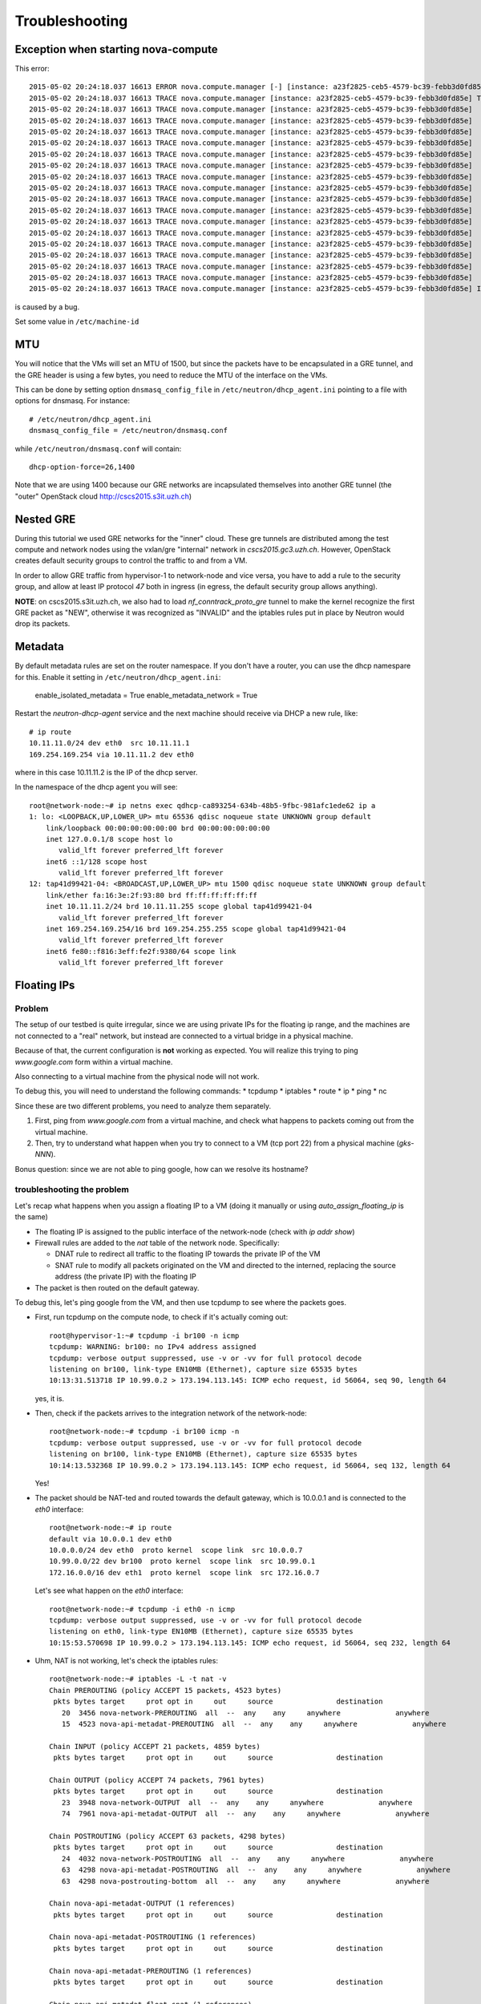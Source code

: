 Troubleshooting
===============

Exception when starting nova-compute
------------------------------------

This error::

    2015-05-02 20:24:18.037 16613 ERROR nova.compute.manager [-] [instance: a23f2825-ceb5-4579-bc39-febb3d0fd85e] Instance failed to spawn
    2015-05-02 20:24:18.037 16613 TRACE nova.compute.manager [instance: a23f2825-ceb5-4579-bc39-febb3d0fd85e] Traceback (most recent call last):
    2015-05-02 20:24:18.037 16613 TRACE nova.compute.manager [instance: a23f2825-ceb5-4579-bc39-febb3d0fd85e]   File "/usr/lib/python2.7/dist-packages/nova/compute/manager.py", line 2252, in _build_resources
    2015-05-02 20:24:18.037 16613 TRACE nova.compute.manager [instance: a23f2825-ceb5-4579-bc39-febb3d0fd85e]     yield resources
    2015-05-02 20:24:18.037 16613 TRACE nova.compute.manager [instance: a23f2825-ceb5-4579-bc39-febb3d0fd85e]   File "/usr/lib/python2.7/dist-packages/nova/compute/manager.py", line 2122, in _build_and_run_instance
    2015-05-02 20:24:18.037 16613 TRACE nova.compute.manager [instance: a23f2825-ceb5-4579-bc39-febb3d0fd85e]     block_device_info=block_device_info)
    2015-05-02 20:24:18.037 16613 TRACE nova.compute.manager [instance: a23f2825-ceb5-4579-bc39-febb3d0fd85e]   File "/usr/lib/python2.7/dist-packages/nova/virt/libvirt/driver.py", line 2620, in spawn
    2015-05-02 20:24:18.037 16613 TRACE nova.compute.manager [instance: a23f2825-ceb5-4579-bc39-febb3d0fd85e]     write_to_disk=True)
    2015-05-02 20:24:18.037 16613 TRACE nova.compute.manager [instance: a23f2825-ceb5-4579-bc39-febb3d0fd85e]   File "/usr/lib/python2.7/dist-packages/nova/virt/libvirt/driver.py", line 4159, in _get_guest_xml
    2015-05-02 20:24:18.037 16613 TRACE nova.compute.manager [instance: a23f2825-ceb5-4579-bc39-febb3d0fd85e]     context)
    2015-05-02 20:24:18.037 16613 TRACE nova.compute.manager [instance: a23f2825-ceb5-4579-bc39-febb3d0fd85e]   File "/usr/lib/python2.7/dist-packages/nova/virt/libvirt/driver.py", line 3840, in _get_guest_config
    2015-05-02 20:24:18.037 16613 TRACE nova.compute.manager [instance: a23f2825-ceb5-4579-bc39-febb3d0fd85e]     guest.sysinfo = self._get_guest_config_sysinfo(instance)
    2015-05-02 20:24:18.037 16613 TRACE nova.compute.manager [instance: a23f2825-ceb5-4579-bc39-febb3d0fd85e]   File "/usr/lib/python2.7/dist-packages/nova/virt/libvirt/driver.py", line 3542, in _get_guest_config_sysinfo
    2015-05-02 20:24:18.037 16613 TRACE nova.compute.manager [instance: a23f2825-ceb5-4579-bc39-febb3d0fd85e]     sysinfo.system_serial = self._sysinfo_serial_func()
    2015-05-02 20:24:18.037 16613 TRACE nova.compute.manager [instance: a23f2825-ceb5-4579-bc39-febb3d0fd85e]   File "/usr/lib/python2.7/dist-packages/nova/virt/libvirt/driver.py", line 3531, in _get_host_sysinfo_serial_auto
    2015-05-02 20:24:18.037 16613 TRACE nova.compute.manager [instance: a23f2825-ceb5-4579-bc39-febb3d0fd85e]     return self._get_host_sysinfo_serial_os()
    2015-05-02 20:24:18.037 16613 TRACE nova.compute.manager [instance: a23f2825-ceb5-4579-bc39-febb3d0fd85e]   File "/usr/lib/python2.7/dist-packages/nova/virt/libvirt/driver.py", line 3527, in _get_host_sysinfo_serial_os
    2015-05-02 20:24:18.037 16613 TRACE nova.compute.manager [instance: a23f2825-ceb5-4579-bc39-febb3d0fd85e]     return str(uuid.UUID(f.read().split()[0]))
    2015-05-02 20:24:18.037 16613 TRACE nova.compute.manager [instance: a23f2825-ceb5-4579-bc39-febb3d0fd85e] IndexError: list index out of range

is caused by a bug.

Set some value in ``/etc/machine-id``

MTU
---

You will notice that the VMs will set an MTU of 1500, but since the
packets have to be encapsulated in a GRE tunnel, and the GRE header is
using a few bytes, you need to reduce the MTU of the interface on the
VMs.

This can be done by setting option ``dnsmasq_config_file`` in
``/etc/neutron/dhcp_agent.ini`` pointing to a file with options for
dnsmasq. For instance::

    # /etc/neutron/dhcp_agent.ini
    dnsmasq_config_file = /etc/neutron/dnsmasq.conf

while ``/etc/neutron/dnsmasq.conf`` will contain::

    dhcp-option-force=26,1400

Note that we are using 1400 because our GRE networks are incapsulated
themselves into another GRE tunnel (the "outer" OpenStack cloud http://cscs2015.s3it.uzh.ch)

Nested GRE
----------

During this tutorial we used GRE networks for the "inner" cloud. These
gre tunnels are distributed among the test compute and network nodes
using the vxlan/gre "internal" network in
`cscs2015.gc3.uzh.ch`. However, OpenStack creates default security
groups to control the traffic to and from a VM.

In order to allow GRE traffic from hypervisor-1 to network-node and vice
versa, you have to add a rule to the security group, and allow at
least IP protocol `47` both in ingress (in egress, the default
security group allows anything).

**NOTE**: on cscs2015.s3it.uzh.ch, we also had to load
`nf_conntrack_proto_gre` tunnel to make the kernel recognize the first
GRE packet as "NEW", otherwise it was recognized as "INVALID" and the
iptables rules put in place by Neutron would drop its packets.


Metadata
--------

By default metadata rules are set on the router namespace. If you
don't have a router, you can use the dhcp namespare for this. Enable
it setting in ``/etc/neutron/dhcp_agent.ini``:

    enable_isolated_metadata = True
    enable_metadata_network = True

Restart the `neutron-dhcp-agent` service and the next machine should
receive via DHCP a new rule, like::

    # ip route
    10.11.11.0/24 dev eth0  src 10.11.11.1 
    169.254.169.254 via 10.11.11.2 dev eth0 

where in this case 10.11.11.2 is the IP of the dhcp server.

In the namespace of the dhcp agent you will see::

    root@network-node:~# ip netns exec qdhcp-ca893254-634b-48b5-9fbc-981afc1ede62 ip a
    1: lo: <LOOPBACK,UP,LOWER_UP> mtu 65536 qdisc noqueue state UNKNOWN group default 
        link/loopback 00:00:00:00:00:00 brd 00:00:00:00:00:00
        inet 127.0.0.1/8 scope host lo
           valid_lft forever preferred_lft forever
        inet6 ::1/128 scope host 
           valid_lft forever preferred_lft forever
    12: tap41d99421-04: <BROADCAST,UP,LOWER_UP> mtu 1500 qdisc noqueue state UNKNOWN group default 
        link/ether fa:16:3e:2f:93:80 brd ff:ff:ff:ff:ff:ff
        inet 10.11.11.2/24 brd 10.11.11.255 scope global tap41d99421-04
           valid_lft forever preferred_lft forever
        inet 169.254.169.254/16 brd 169.254.255.255 scope global tap41d99421-04
           valid_lft forever preferred_lft forever
        inet6 fe80::f816:3eff:fe2f:9380/64 scope link 
           valid_lft forever preferred_lft forever


Floating IPs
------------

Problem
~~~~~~~

The setup of our testbed is quite irregular, since we are using
private IPs for the floating ip range, and the machines are not
connected to a "real" network, but instead are connected to a virtual
bridge in a physical machine.

Because of that, the current configuration is **not** working as
expected. You will realize this trying to ping `www.google.com` form
within a virtual machine.

Also connecting to a virtual machine from the physical node will not
work.

To debug this, you will need to understand the following commands:
* tcpdump
* iptables
* route
* ip
* ping
* nc

Since these are two different problems, you need to analyze them
separately.

1) First, ping from `www.google.com` from a virtual machine, and check
   what happens to packets coming out from the virtual machine.
2) Then, try to understand what happen when you try to connect to a VM
   (tcp port 22) from a physical machine (`gks-NNN`).

Bonus question: since we are not able to ping google, how can we
resolve its hostname?

troubleshooting the problem
~~~~~~~~~~~~~~~~~~~~~~~~~~~

Let's recap what happens when you assign a floating IP to a VM (doing
it manually or using `auto_assign_floating_ip` is the same)

* The floating IP is assigned to the public interface of the
  network-node (check with `ip addr show`)

* Firewall rules are added to the `nat` table of the network
  node. Specifically:
  
  - DNAT rule to redirect all traffic to the floating IP towards the
    private IP of the VM
    
  - SNAT rule to modify all packets originated on the VM and directed
    to the interned, replacing the source address (the private IP)
    with the floating IP

* The packet is then routed on the default gateway.

To debug this, let's ping google from the VM, and then use tcpdump to
see where the packets goes.

* First, run tcpdump on the compute node, to check if it's actually
  coming out::

     root@hypervisor-1:~# tcpdump -i br100 -n icmp
     tcpdump: WARNING: br100: no IPv4 address assigned
     tcpdump: verbose output suppressed, use -v or -vv for full protocol decode
     listening on br100, link-type EN10MB (Ethernet), capture size 65535 bytes
     10:13:31.513718 IP 10.99.0.2 > 173.194.113.145: ICMP echo request, id 56064, seq 90, length 64

  yes, it is.

* Then, check if the packets arrives to the integration network of the
  network-node::

      root@network-node:~# tcpdump -i br100 icmp -n
      tcpdump: verbose output suppressed, use -v or -vv for full protocol decode
      listening on br100, link-type EN10MB (Ethernet), capture size 65535 bytes
      10:14:13.532368 IP 10.99.0.2 > 173.194.113.145: ICMP echo request, id 56064, seq 132, length 64

  Yes!

* The packet should be NAT-ted and routed towards the default gateway,
  which is 10.0.0.1 and is connected to the `eth0` interface::

      root@network-node:~# ip route 
      default via 10.0.0.1 dev eth0 
      10.0.0.0/24 dev eth0  proto kernel  scope link  src 10.0.0.7 
      10.99.0.0/22 dev br100  proto kernel  scope link  src 10.99.0.1 
      172.16.0.0/16 dev eth1  proto kernel  scope link  src 172.16.0.7 

  Let's see what happen on the `eth0` interface::

      root@network-node:~# tcpdump -i eth0 -n icmp
      tcpdump: verbose output suppressed, use -v or -vv for full protocol decode
      listening on eth0, link-type EN10MB (Ethernet), capture size 65535 bytes
      10:15:53.570698 IP 10.99.0.2 > 173.194.113.145: ICMP echo request, id 56064, seq 232, length 64

* Uhm, NAT is not working, let's check the iptables rules::

      root@network-node:~# iptables -L -t nat -v 
      Chain PREROUTING (policy ACCEPT 15 packets, 4523 bytes)
       pkts bytes target     prot opt in     out     source               destination         
         20  3456 nova-network-PREROUTING  all  --  any    any     anywhere             anywhere            
         15  4523 nova-api-metadat-PREROUTING  all  --  any    any     anywhere             anywhere            

      Chain INPUT (policy ACCEPT 21 packets, 4859 bytes)
       pkts bytes target     prot opt in     out     source               destination         

      Chain OUTPUT (policy ACCEPT 74 packets, 7961 bytes)
       pkts bytes target     prot opt in     out     source               destination         
         23  3948 nova-network-OUTPUT  all  --  any    any     anywhere             anywhere            
         74  7961 nova-api-metadat-OUTPUT  all  --  any    any     anywhere             anywhere            

      Chain POSTROUTING (policy ACCEPT 63 packets, 4298 bytes)
       pkts bytes target     prot opt in     out     source               destination         
         24  4032 nova-network-POSTROUTING  all  --  any    any     anywhere             anywhere            
         63  4298 nova-api-metadat-POSTROUTING  all  --  any    any     anywhere             anywhere            
         63  4298 nova-postrouting-bottom  all  --  any    any     anywhere             anywhere            

      Chain nova-api-metadat-OUTPUT (1 references)
       pkts bytes target     prot opt in     out     source               destination         

      Chain nova-api-metadat-POSTROUTING (1 references)
       pkts bytes target     prot opt in     out     source               destination         

      Chain nova-api-metadat-PREROUTING (1 references)
       pkts bytes target     prot opt in     out     source               destination         

      Chain nova-api-metadat-float-snat (1 references)
       pkts bytes target     prot opt in     out     source               destination         

      Chain nova-api-metadat-snat (1 references)
       pkts bytes target     prot opt in     out     source               destination         
         63  4298 nova-api-metadat-float-snat  all  --  any    any     anywhere             anywhere            

      Chain nova-network-OUTPUT (1 references)
       pkts bytes target     prot opt in     out     source               destination         
          0     0 DNAT       all  --  any    any     anywhere             172.16.1.1           to:10.99.0.2

      Chain nova-network-POSTROUTING (1 references)
       pkts bytes target     prot opt in     out     source               destination         
          0     0 ACCEPT     all  --  any    any     10.99.0.0/22         network-node        
         11  3171 ACCEPT     all  --  any    any     10.99.0.0/22         10.99.0.0/22         ! ctstate DNAT
          0     0 SNAT       all  --  any    any     10.99.0.2            anywhere             ctstate DNAT to:172.16.1.1

      Chain nova-network-PREROUTING (1 references)
       pkts bytes target     prot opt in     out     source               destination         
          8   480 DNAT       tcp  --  any    any     anywhere             169.254.169.254      tcp dpt:http to:10.0.0.7:8775
          0     0 DNAT       all  --  any    any     anywhere             172.16.1.1           to:10.99.0.2

      Chain nova-network-float-snat (1 references)
       pkts bytes target     prot opt in     out     source               destination         
          0     0 SNAT       all  --  any    any     10.99.0.2            10.99.0.2            to:172.16.1.1
          0     0 SNAT       all  --  any    eth1    10.99.0.2            anywhere             to:172.16.1.1

      Chain nova-network-snat (1 references)
       pkts bytes target     prot opt in     out     source               destination         
         13   861 nova-network-float-snat  all  --  any    any     anywhere             anywhere            
          0     0 SNAT       all  --  any    eth1    10.99.0.0/22         anywhere             to:10.0.0.7

      Chain nova-postrouting-bottom (1 references)
       pkts bytes target     prot opt in     out     source               destination         
         13   861 nova-network-snat  all  --  any    any     anywhere             anywhere            
         63  4298 nova-api-metadat-snat  all  --  any    any     anywhere             anywhere            


  The relevant rules for us are in ``nova-network-snat``::

          0     0 SNAT       all  --  any    eth1    10.99.0.0/22         anywhere             to:10.0.0.7

  After a while, you realize what's "wrong" with this rule: the packet
  is SNAT-ted only when it's coming out from the `eth1`
  interface. Why? Because the `public network` is on that network, but
  our default gateway is on the `eth0` interface!

* The first think you may try is to set `public_interface`
  configuration option on ``/etc/nova/nova.conf`` to `eth0` and
  restart nova-network (to do it cleanly, also delete the test
  instance and restart it)::

      root@network-node:~# sed -i 's/public_interface.*/public_interface=eth0/' /etc/nova/nova.conf 
      root@network-node:~# service nova-network restart
      nova-network stop/waiting
      nova-network start/running, process 2168

  and after the VM is started::

      root@network-node:~# ip addr show eth0
      2: eth0: <BROADCAST,MULTICAST,UP,LOWER_UP> mtu 1500 qdisc pfifo_fast state UP group default qlen 1000
          link/ether 52:54:00:61:8e:f1 brd ff:ff:ff:ff:ff:ff
          inet 10.0.0.7/24 brd 10.0.0.255 scope global eth0
             valid_lft forever preferred_lft forever
          inet 172.16.1.1/32 scope global eth0
             valid_lft forever preferred_lft forever

  ping still doesn't work.

* Let's see what happen again on the network node::

      root@network-node:~# tcpdump -i eth0 -n icmp
      tcpdump: verbose output suppressed, use -v or -vv for full protocol decode
      listening on eth0, link-type EN10MB (Ethernet), capture size 65535 bytes
      10:25:17.823400 IP 172.16.1.1 > 173.194.113.148: ICMP echo request, id 52224, seq 14, length 64

  so, the IP is actually coming out from the network node, on the
  "right" interface, and with the *right* IP address. Why don't we see
  the ping replies?

* Let's now check on the physical node::

      [root@gks-061 ~]# tcpdump -i br1 -n icmp
      tcpdump: verbose output suppressed, use -v or -vv for full protocol decode
      listening on br1, link-type EN10MB (Ethernet), capture size 65535 bytes
      10:27:45.694425 IP 10.99.0.2 > 173.194.113.148: ICMP echo request, id 56320, seq 2, length 64
      10:27:45.694504 IP 172.16.1.1 > 173.194.113.148: ICMP echo request, id 56320, seq 2, length 64

  No wonder here: the first packet, coming from 10.99.0.2 is the one
  flowing from the VM to the network node, that we are seeing because
  we use one big bridge for all the interfaces. The second packet is
  the one translated by the network node, and directed to the
  "gateway". You can check this by also viewing the mac addresses::

      [root@gks-061 ~]# tcpdump -i br1 -n icmp -e
      tcpdump: verbose output suppressed, use -v or -vv for full protocol decode
      listening on br1, link-type EN10MB (Ethernet), capture size 65535 bytes
      10:29:25.523369 fa:16:3e:20:5f:65 > 52:54:00:25:67:05, ethertype IPv4 (0x0800), length 98: 10.99.0.2 > 173.194.113.144: ICMP echo request, id 59136, seq 0, length 64
      10:29:25.523446 52:54:00:61:8e:f1 > 00:30:48:d4:5f:99, ethertype IPv4 (0x0800), length 98: 172.16.1.1 > 173.194.113.144: ICMP echo request, id 59136, seq 0, length 64
      [root@gks-061 ~]# ip addr show br1
      4: br1: <BROADCAST,MULTICAST,UP,LOWER_UP> mtu 1500 qdisc noqueue state UNKNOWN 
          link/ether 00:30:48:d4:5f:99 brd ff:ff:ff:ff:ff:ff
          inet 10.0.0.1/24 brd 10.0.0.255 scope global br1
          inet6 fe80::230:48ff:fed4:5f99/64 scope link 
             valid_lft forever preferred_lft forever

  The second packet has destination mac address of the physical node,
  which is correct. The first packet instead has the mac address of
  the network node::

      root@network-node:~# ip addr show br100
      5: br100: <BROADCAST,MULTICAST,UP,LOWER_UP> mtu 1500 qdisc noqueue state UP group default 
          link/ether 52:54:00:25:67:05 brd ff:ff:ff:ff:ff:ff
          inet 10.99.0.1/22 brd 10.99.3.255 scope global br100
             valid_lft forever preferred_lft forever

  again correct, because this is the default gateway for the VM.

* What happen on the routing from within the physical node?::

      [root@gks-061 ~]# ip route 
      10.0.0.0/24 dev br1  proto kernel  scope link  src 10.0.0.1 
      141.52.174.0/24 dev eth0  proto kernel  scope link  src 141.52.174.61 
      default via 141.52.174.1 dev eth0 

  Default gateway is `eth0`, but if you check with tcpdump you will
  see that the packet is not forwarded. Looking at iptables rules for
  the `filter` and `nat` tables will make evident that the physical
  node is not forwarding the packets (nor NAT-ting them, since the
  network we are using for public access is not actually public)


You should have realized by now that there are two problems at the
same time:

* routing: ICMP reply packets are not routed to the correct interface,
  because the physical node do not know that 172.16.0.0/16 network is
  behind the `br1` interface
* firewall: the physical node do not allow forwarding of the packets
  (`iptables -L FORWARD`) nor is NAT-ting the packets in order to use
  a *real* public IP address.

There are two way to solve this issue:

1) add a "public" ip to the physical node, to be used as router for the
   openstack nodes (similar to having a *real* router on the public network)::

       [root@gks-061 ~]# ifconfig br1:0 172.16.0.1/16

   enable NAT-ting for those IP addresses::

       [root@gks-061 ~]# iptables -A POSTROUTING -t nat -o eth0 -s 172.16.0.0/16 -j MASQUERADE

   finally, modify the routing on the **network-node**, so that
   packets are sent to the physical machine using the correct network::

       root@network-node:~# route del default gw 10.0.0.1
       root@network-node:~# route add default gw 172.16.0.1 dev eth1

   In this case, the floating IPs are all added to interface `eth1` of
   the network-node, so you need to put `public_interface=eth1` in ``/etc/nova/nova.conf``

2) an alternative approach, that does not modify the network
   configuration of the **network-node**, but instead:

   modify the `public_interface` option in ``/etc/nova/nova.conf`` and
   set it to `eth0`. In this case, packets will go to the physical
   machine on the interface `br1`.

   You also need to tell the physical machine *where* the
   172.16.0.0/16 network lives, by modifying its routing table::

       [root@gks-061 ~]# route add -net 172.16.0.0/16 dev br1

   and, like we did before, add a rule to the firewall to MASQUERADE
   the outgoing traffic, needed because we are using private IPs
   instead of public ones::

       [root@gks-061 ~]# iptables -A POSTROUTING -t nat -o eth0 -s 172.16.0.0/16 -j MASQUERADE


Please note that those changes (especially those in the physical
machine) are only needed because of the specific configuration of the
testbed.

On a production environment, the public IP are actually public, and
your API servers will use this network to access internet, so there is
no need to change the default routing table on the network node, and
there is no need to set any NAT rule since the IP are public and
routing happens on some network device already set up.


cinder <-> glance - Creating volume from image and boot from volume
-------------------------------------------------------------------

Problem
~~~~~~~

On OpenStack, you can create a volume from a Glance image, and then
boot from the volume. You can also decide if the volume shall be
deleted after instance termination or if it has to be a permanent
volume.

However, the current configuration will not work.

You can test the issue booting an instance from the web interface and
choose `boot from image (creates a new volume)`, or from the command
line running the following command::

   root@compute-node:~# nova boot \
     --block-device \
     id=7b05a000-dd1b-409a-ba51-a567a9ebec13,source=image,dest=volume,size=1,shutdown=remove,bootindex=0 \
     --key-name gridka-auth-node --flavor m1.tiny test-from-volume

The machine will go in ERROR state, and on the **volume-node**, in
``/var/log/cinder/cinder-api.log`` you will find::

    2014-08-28 16:22:33.743 3966 AUDIT cinder.api.v1.volumes [req-e19de3f2-c09b-46f4-97ac-ca9b21776916 df77e2b579b04b8a81ba0e993a318b19 cacb2edc36a343c4b4747b8a8349371a - - -] Create volume of 1 GB
    2014-08-28 16:22:33.781 3966 ERROR cinder.image.glance [req-e19de3f2-c09b-46f4-97ac-ca9b21776916 df77e2b579b04b8a81ba0e993a318b19 cacb2edc36a343c4b4747b8a8349371a - - -] Error contacting glance server '10.0.0.8:9292' for 'get', done trying.
    2014-08-28 16:22:33.781 3966 TRACE cinder.image.glance Traceback (most recent call last):
    2014-08-28 16:22:33.781 3966 TRACE cinder.image.glance   File "/usr/lib/python2.7/dist-packages/cinder/image/glance.py", line 158, in call
    2014-08-28 16:22:33.781 3966 TRACE cinder.image.glance     return getattr(client.images, method)(*args, **kwargs)
    2014-08-28 16:22:33.781 3966 TRACE cinder.image.glance   File "/usr/lib/python2.7/dist-packages/glanceclient/v1/images.py", line 114, in get
    2014-08-28 16:22:33.781 3966 TRACE cinder.image.glance     % urllib.quote(str(image_id)))
    2014-08-28 16:22:33.781 3966 TRACE cinder.image.glance   File "/usr/lib/python2.7/dist-packages/glanceclient/common/http.py", line 289, in raw_request
    2014-08-28 16:22:33.781 3966 TRACE cinder.image.glance     return self._http_request(url, method, **kwargs)
    2014-08-28 16:22:33.781 3966 TRACE cinder.image.glance   File "/usr/lib/python2.7/dist-packages/glanceclient/common/http.py", line 235, in _http_request
    2014-08-28 16:22:33.781 3966 TRACE cinder.image.glance     raise exc.CommunicationError(message=message)
    2014-08-28 16:22:33.781 3966 TRACE cinder.image.glance CommunicationError: Error communicating with http://10.0.0.8:9292 [Errno 111] ECONNREFUSED
    2014-08-28 16:22:33.781 3966 TRACE cinder.image.glance 
    2014-08-28 16:22:33.787 3966 ERROR cinder.api.middleware.fault [req-e19de3f2-c09b-46f4-97ac-ca9b21776916 df77e2b579b04b8a81ba0e993a318b19 cacb2edc36a343c4b4747b8a8349371a - - -] Caught error: Connection to glance failed: Error communicating with http://10.0.0.8:9292 [Errno 111] ECONNREFUSED


Solution
~~~~~~~~

The problem is that cinder is *assuming* that the glance server is on
localhost (in this case, 10.0.0.8 is the `volume-node`).

In order to fix this, you need to add to ``/etc/cinder/cinder.conf``::

    glance_api_servers=10.0.0.5:9292

A second issue you may find, if you are using qcow2 images, is that
`qemu-img` is not installed on the volume node::

    2014-08-28 16:34:52.760 5192 ERROR oslo.messaging.rpc.dispatcher [req-aac299e3-833c-4b8c-b2ae-09bdbbd615b4 df77e2b579b04b8a81ba0e993a318b19 cacb2edc36a343c4b4747b8a8349371a - - -] Exception during message handling: Image 7b05a000-dd1b-409a-ba51-a567a9ebec13 is unacceptable: qemu-img is not installed and image is of type qcow2.  Only RAW images can be used if qemu-img is not installed.

In this case, just install ``qemu-utils`` package and retry.




Troubleshooting challenge session
---------------------------------

The idea of this session is to try to learn how to debug an OpenStack
installation.

Below there is a list of proposed *sabotages* that you can do on your
machines. The idea is that each one of you will perform one or more of
these *sabotages* and then will switch with someone else.

Then, you will have to check that the installation is working
(actually, find what is *not* working as expected) and try to fix the
problem.


proposed sabotages (but you can be creative!)
~~~~~~~~~~~~~~~~~~~~~~~~~~~~~~~~~~~~~~~~~~~~~

* Remove the "admin" role from one of the "nova", "glance", "cinder"
  users::

    root@auth-node:~# keystone user-role-remove \
      --user-id <user_id> \
      --role-id fafa8117d1564d8c9ec4fe6dbf985c68 \
      --tenant-id cb0e475306cc4c91b2a43b537b1a848b

  and see what does **not** work anymore.

* remove or replace with an invalid IP address the ``rabbit_host``
  configuration option on one of the configuration file and restart
  the service.

* Fill the ``/var/lib/nova/instances`` directory by creating a big
  file using dd, and try to start a virtual machine

* shutdown one of the services at the time and see what does not work
  anymore:

  - rabbitmq
  - mysql
  - nova-api
  - nova-network
  - glance-api
  - glance-registry
  
  try to start virtual machines both with the ``nova`` command line
  tool and via web interface and check if there are differences.

* Set a *wrong* password in ``/etc/nova/nova.conf`` file on the
  **compute-node** for the sql connection, restart all the nova services

* Do the same, but for the **glance-api** service

* Do the same, but for the **glance-registry** service

* Do the same, but for the **cinder** service

* Similarly, try to put the wrong *keystone* password on one of the
  main services.

* Try to remove ``iscsi_ip_address` from ``/etc/cinder/cinder.conf``
  (or just replace the address it with an invalid one) and restart the
  cinder services. Then, try to create a volume and attach it to a
  running instance.

* remove all the floating IPs with the ``nova-manage floating
  delete``. Play also with the ``auto_assign_floating_ip`` option of
  the ``/etc/nova/nova.conf`` configuration file. (if you are very
  mean, you can replace the floating IPs with similar but invalid ones)

* change the value of `public_interface` in ``/etc/nova/nova.conf`` on
  the **network-node**

* delete all floating IPs and re-create them adding option
  ``--interface eth0``. Then, start a VM and see what happens to the
  interfaces of the network-node



List of possible checks
~~~~~~~~~~~~~~~~~~~~~~~

* upload an image
* start an instance using ``nova``
* start an instance using the web interface
* create a snapshot (both from web and command line)
* create a volume (both from web and command line)
* attach a volume to a running instance (web/CLI)
* connect to the instance using ssh
* connect to the instance on a port different than 22 (hint: use
  netcat or ssh)
* start an instance using ``euca-start-instances`` (note: we didn't
  tell you how to do it)

.. Notes:
   * missing information about the metadata service
   * missing info about the user-data
   * missing detailed information on the security groups
   * missing info about 
   * FIXME: next time, use images with updated software, to avoid a
     long delay when running apt-get upgrade
   * missing info on the ec2 compatible interface
   * not discussion about multi-node/single-node network

.. elasticluster:
   on the node
   (elasticluster)root@gks-246:[~] $ lsb_release -a
   LSB Version: :base-4.0-amd64:base-4.0-noarch:core-4.0-amd64:core-4.0-noarch:graphics-4.0-amd64:graphics-4.0-noarch:printing-4.0-amd64:printing-4.0-noarch
   Distributor ID:  Scientific
   Description: Scientific Linux release 6.4 (Carbon)
   Release: 6.4
   Codename:    Carbon

   (elasticluster)root@gks-246:[~] $ pip install elasticluster

   (elasticluster)root@gks-246:[~] $ elasticluster list-templates
   Traceback (most recent call last):
     File "/root/elasticluster/bin/elasticluster", line 8, in <module>
       load_entry_point('elasticluster==1.0.2', 'console_scripts', 'elasticluster')()
     File "/root/elasticluster/lib/python2.6/site-packages/setuptools-0.6c11-py2.6.egg/pkg_resources.py", line 318, in load_entry_point
     File "/root/elasticluster/lib/python2.6/site-packages/setuptools-0.6c11-py2.6.egg/pkg_resources.py", line 2221, in load_entry_point
     File "/root/elasticluster/lib/python2.6/site-packages/setuptools-0.6c11-py2.6.egg/pkg_resources.py", line 1954, in load
     File "/root/elasticluster/lib/python2.6/site-packages/elasticluster/main.py", line 32, in <module>
       from elasticluster.subcommands import Start, SetupCluster
     File "/root/elasticluster/lib/python2.6/site-packages/elasticluster/subcommands.py", line 27, in <module>
       from elasticluster.conf import Configurator
     File "/root/elasticluster/lib/python2.6/site-packages/elasticluster/conf.py", line 33, in <module>
       from elasticluster.providers.gce import GoogleCloudProvider
     File "/root/elasticluster/lib/python2.6/site-packages/elasticluster/providers/gce.py", line 37, in <module>
       from oauth2client.tools import run
     File "/root/elasticluster/lib/python2.6/site-packages/oauth2client/tools.py", line 27, in <module>
       import argparse
   ImportError: No module named argparse


.. elasticluster:
   still problems with default configuration. Comment all the clusters
   but the needed one. If you change the name of the hobbes cloud you
   get a useless configuration error: "c"

   Also remove the id_dsa.cloud.pub key!

.. elasticluster:
   move the cluster sections just below the cloud section.

.. elasticluster: delete an instance, you will get an error and the vm
   appear "building". Instead, it should be removed and re-created.

.. elasticluster on centos: it seems it is not ignoring the
   known_hosts, even though it's saying so. TO TEST
